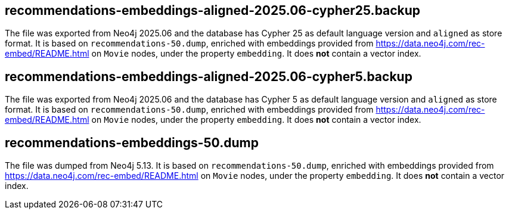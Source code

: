 == recommendations-embeddings-aligned-2025.06-cypher25.backup

The file was exported from Neo4j 2025.06 and the database has Cypher 25 as default language version and `aligned` as store format.
It is based on `recommendations-50.dump`, enriched with embeddings provided from https://data.neo4j.com/rec-embed/README.html on `Movie` nodes, under the property `embedding`.
It does *not* contain a vector index.


== recommendations-embeddings-aligned-2025.06-cypher5.backup

The file was exported from Neo4j 2025.06 and the database has Cypher 5 as default language version and `aligned` as store format.
It is based on `recommendations-50.dump`, enriched with embeddings provided from https://data.neo4j.com/rec-embed/README.html on `Movie` nodes, under the property `embedding`.
It does *not* contain a vector index.


== recommendations-embeddings-50.dump

The file was dumped from Neo4j 5.13.
It is based on `recommendations-50.dump`, enriched with embeddings provided from https://data.neo4j.com/rec-embed/README.html on `Movie` nodes, under the property `embedding`.
It does *not* contain a vector index.
